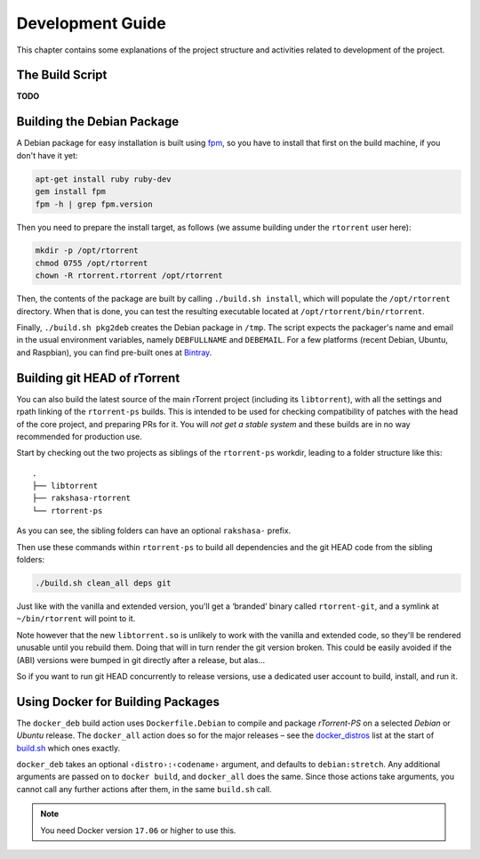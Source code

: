 Development Guide
=================

This chapter contains some explanations of the project structure and
activities related to development of the project.


.. _build-sh:

The Build Script
----------------

**TODO**


.. _build-pkg2deb:

Building the Debian Package
---------------------------

A Debian package for easy installation is built using
`fpm <https://github.com/jordansissel/fpm>`_, so you have to install
that first on the build machine, if you don't have it yet:

.. code-block:: bash

    apt-get install ruby ruby-dev
    gem install fpm
    fpm -h | grep fpm.version

Then you need to prepare the install target, as follows (we assume
building under the ``rtorrent`` user here):

.. code-block:: bash

    mkdir -p /opt/rtorrent
    chmod 0755 /opt/rtorrent
    chown -R rtorrent.rtorrent /opt/rtorrent

Then, the contents of the package are built by calling
``./build.sh install``, which will populate the ``/opt/rtorrent``
directory. When that is done, you can test the resulting executable
located at ``/opt/rtorrent/bin/rtorrent``.

Finally, ``./build.sh pkg2deb`` creates the Debian package in ``/tmp``.
The script expects the packager's name and email in the usual
environment variables, namely ``DEBFULLNAME`` and ``DEBEMAIL``. For a
few platforms (recent Debian, Ubuntu, and Raspbian), you can find
pre-built ones at `Bintray`_.

.. seealso::

    :ref:`build-docker_deb`

.. _`Bintray`: https://bintray.com/pyroscope/rtorrent-ps/rtorrent-ps


Building git HEAD of rTorrent
-----------------------------

You can also build the latest source of the main rTorrent project (including its ``libtorrent``),
with all the settings and rpath linking of the ``rtorrent-ps`` builds.
This is intended to be used for checking compatibility of patches with the head of the core project,
and preparing PRs for it.
You will *not get a stable system* and these builds are in no way recommended for production use.

Start by checking out the two projects as siblings of the ``rtorrent-ps`` workdir,
leading to a folder structure like this:

::

    .
    ├── libtorrent
    ├── rakshasa-rtorrent
    └── rtorrent-ps

As you can see, the sibling folders can have an optional ``rakshasa-`` prefix.

Then use these commands within ``rtorrent-ps`` to build all dependencies and
the git HEAD code from the sibling folders:

.. code-block:: bash

    ./build.sh clean_all deps git

Just like with the vanilla and extended version, you'll get a ‘branded’ binary
called ``rtorrent-git``, and a symlink at ``~/bin/rtorrent`` will point to it.

Note however that the new ``libtorrent.so`` is unlikely to work with the
vanilla and extended code, so they'll be rendered unusable until you rebuild them.
Doing that will in turn render the git version broken.
This could be easily avoided if the (ABI) versions were bumped in git
directly after a release, but alas…

So if you want to run git HEAD concurrently to release versions,
use a dedicated user account to build, install, and run it.


.. _build-docker_deb:

Using Docker for Building Packages
----------------------------------

The ``docker_deb`` build action uses ``Dockerfile.Debian`` to compile and package
*rTorrent-PS* on a selected *Debian* or *Ubuntu* release.
The ``docker_all`` action does so for the major releases
– see the `docker_distros`_ list at the start of `build.sh`_ which ones exactly.

``docker_deb`` takes an optional ``‹distro›:‹codename›`` argument,
and defaults to ``debian:stretch``.
Any additional arguments are passed on to ``docker build``,
and ``docker_all`` does the same.
Since those actions take arguments, you cannot call any further actions after them,
in the same ``build.sh`` call.

.. note::

    You need Docker version ``17.06`` or higher to use this.

.. _build.sh: https://github.com/pyroscope/rtorrent-ps/blob/master/build.sh
.. _`docker_distros`: https://github.com/pyroscope/rtorrent-ps/search?type=Code&utf8=%E2%9C%93&q="platforms+to+build"+with+docker_all
